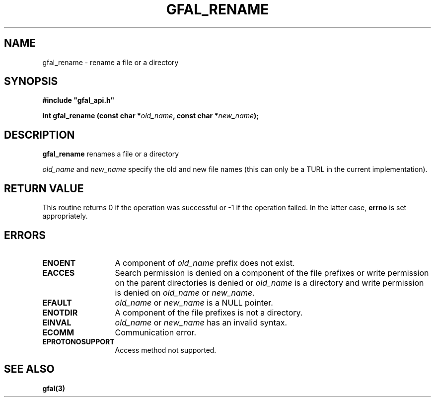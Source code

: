 .\" @(#)$RCSfile: gfal_rename.man,v $ $Revision: 1.1.1.1 $ $Date: 2003/11/19 12:56:29 $ CERN Jean-Philippe Baud
.\" Copyright (C) 2003 by CERN
.\" All rights reserved
.\"
.TH GFAL_RENAME 3 "$Date: 2003/11/19 12:56:29 $" GFAL "Library Functions"
.SH NAME
gfal_rename \- rename a file or a directory
.SH SYNOPSIS
\fB#include "gfal_api.h"\fR
.sp
.BI "int gfal_rename (const char *" old_name ,
.BI "const char *" new_name ");"
.SH DESCRIPTION
.B gfal_rename
renames a file or a directory
.LP
.I old_name
and
.I new_name
specify the old and new file names (this can only be a TURL in the current implementation).
.SH RETURN VALUE
This routine returns 0 if the operation was successful or -1 if the operation
failed. In the latter case,
.B errno
is set appropriately.
.SH ERRORS
.TP 1.3i
.B ENOENT
A component of
.I old_name
prefix does not exist.
.TP
.B EACCES
Search permission is denied on a component of the file prefixes or
write permission on the parent directories is denied or
.I old_name 
is a directory and write permission is denied on
.I old_name
or
.IR new_name .
.TP
.B EFAULT
.I old_name
or
.I new_name
is a NULL pointer.
.TP
.B ENOTDIR
A component of the file prefixes is not a directory.
.TP
.B EINVAL
.I old_name
or
.I new_name
has an invalid syntax.
.TP
.B ECOMM
Communication error.
.TP
.B EPROTONOSUPPORT
Access method not supported.
.SH SEE ALSO
.B gfal(3)
